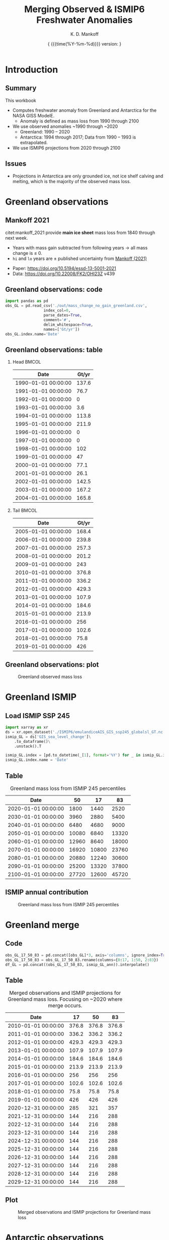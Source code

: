 #+TITLE: Merging Observed & ISMIP6 Freshwater Anomalies
#+AUTHOR: K. D. Mankoff

#+EMAIL:  ken.mankoff@nasa.gov
#+DATE: \tiny{ {{{time(%Y-%m-%d)}}} version:\input{|"git describe --always --dirty='*'"} } 

# version:\input{|"git describe --always --dirty='*'"}}}}}
# #+DATE: \tiny{2020-02-05} @@latex:\\@@ { \tiny version:\input{|"git describe --always --dirty='*'"}}

#+MACRO: NEWLINE @@latex:\\@@ @@html:<br>@@
#+MACRO: SKIPLINE @@latex:\\\vspace{\baselineskip}@@
#+MACRO: WARNING @@latex: {\fontencoding{U}\fontfamily{futs}\selectfont\char 66\relax}@@

#+DESCRIPTION:
#+KEYWORDS:
#+LANGUAGE:  en
#+OPTIONS:   H:2 num:nil ^:{} toc:nil

#+EXCLUDE_TAGS: noexport
#+ARCHIVE: ::* Archive

#+PROPERTY: header-args :eval no-export :noweb yes
# #+PROPERTY: header-args:jupyter-python :session MC-LOB :eval no-export :noweb yes :exports results :results raw drawer
# #+PROPERTY: header-args:jupyter-python+ :var datadir="/home/kdm/projects/freshwater/freshwater/runoff/"

* Table of contents                       :toc_2:noexport:
- [[#introduction][Introduction]]
  - [[#summary][Summary]]
  - [[#issues][Issues]]
- [[#greenland-observations][Greenland observations]]
  - [[#mankoff-2021][Mankoff 2021]]
  - [[#greenland-observations-code][Greenland observations: code]]
  - [[#greenland-observations-table][Greenland observations: table]]
  - [[#greenland-observations-plot][Greenland observations: plot]]
- [[#greenland-ismip][Greenland ISMIP]]
  - [[#load-ismip-ssp-245][Load ISMIP SSP 245]]
  - [[#table][Table]]
  - [[#ismip-annual-contribution][ISMIP annual contribution]]
- [[#greenland-merge][Greenland merge]]
  - [[#code][Code]]
  - [[#table-1][Table]]
  - [[#plot][Plot]]
- [[#antarctic-observations][Antarctic observations]]
  - [[#data-source][Data source]]
  - [[#load-data][Load data]]
  - [[#antarctic-obs-table][Antarctic obs table]]
  - [[#antarctic-obs-plot][Antarctic obs plot]]
  - [[#uncertainty][Uncertainty]]
- [[#antarctic-ismip][Antarctic ISMIP]]
  - [[#load-ismip-ssp-245-1][Load ISMIP SSP 245]]
  - [[#table-2][Table]]
  - [[#ismip-annual-contribution-1][ISMIP annual contribution]]
- [[#antarctic-merge][Antarctic merge]]
  - [[#code-1][Code]]
  - [[#table-3][Table]]
  - [[#plot-1][Plot]]
- [[#summary-1][Summary]]
  - [[#output][Output]]
  - [[#questions--to-do][Questions & To Do]]
- [[#appendix][Appendix]]
  - [[#references][References]]
  - [[#about-this-document][About This Document]]
- [[#latex-header][LaTeX Header]]
  - [[#beamer][Beamer]]
  - [[#references-1][References]]
  - [[#hyperref][Hyperref]]
  - [[#tweak-references][Tweak References]]
  - [[#background-block][Background Block]]
  - [[#code-export][Code export]]
- [[#local-variables][Local Variables]]

* Introduction
** Summary

This workbook

+ Computes freshwater anomaly from Greenland and Antarctica for the NASA GISS ModelE. 
  + Anomaly is defined as mass loss from 1990 through 2100
+ We use observed anomalies ~1990 through ~2020
  + Greenland: 1990 -- 2020 
  + Antarctica: 1994 through 2017; Data from 1990 -- 1993 is extrapolated.
+ We use ISMIP6 projections from 2020 through 2100

** Issues

+ {{{WARNING}}} Projections in Antarctica are only grounded ice, not ice shelf calving and melting, which is the majority of the observed mass loss.

* Greenland observations
** Mankoff 2021

citet:mankoff_2021 provide *main ice sheet* mass loss from 1840 through next week.

+ Years with mass gain subtracted from following years $\rightarrow$ all mass change is $\le$ 0.
+ =hi= and =lo= years are $\pm$ published uncertainty from [[citet:mankoff_2021][Mankoff (2021)]]

{{{SKIPLINE}}}

+ Paper: https://doi.org/10.5194/essd-13-5001-2021
+ Data: https://doi.org/10.22008/FK2/OHI23Z v439

** Greenland observations: code

#+BEGIN_SRC jupyter-python :exports code
import pandas as pd
obs_GL = pd.read_csv('./out/mass_change_no_gain_greenland.csv',
                 index_col=0,
                 parse_dates=True,
                 comment='#',
                 delim_whitespace=True,
                 names=['Gt/yr'])
obs_GL.index.name='Date'
#+END_SRC

#+RESULTS:

** Greenland observations: table

*** Head                                                   :BMCOL:
:PROPERTIES:
:BEAMER_col: 0.5
:END:
#+BEGIN_SRC jupyter-python :exports results
obs_GL.head(15)
#+END_SRC

#+RESULTS:
| Date                | Gt/yr |
|---------------------+-------|
| 1990-01-01 00:00:00 | 137.6 |
| 1991-01-01 00:00:00 |  76.7 |
| 1992-01-01 00:00:00 |     0 |
| 1993-01-01 00:00:00 |   3.6 |
| 1994-01-01 00:00:00 | 113.8 |
| 1995-01-01 00:00:00 | 211.9 |
| 1996-01-01 00:00:00 |     0 |
| 1997-01-01 00:00:00 |     0 |
| 1998-01-01 00:00:00 |   102 |
| 1999-01-01 00:00:00 |    47 |
| 2000-01-01 00:00:00 |  77.1 |
| 2001-01-01 00:00:00 |  26.1 |
| 2002-01-01 00:00:00 | 142.5 |
| 2003-01-01 00:00:00 | 167.2 |
| 2004-01-01 00:00:00 | 165.8 |

*** Tail                                                   :BMCOL:
:PROPERTIES:
:BEAMER_col: 0.5
:END:
#+BEGIN_SRC jupyter-python :exports results
obs_GL.tail(15)
#+END_SRC

#+RESULTS:
| Date                | Gt/yr |
|---------------------+-------|
| 2005-01-01 00:00:00 | 168.4 |
| 2006-01-01 00:00:00 | 239.8 |
| 2007-01-01 00:00:00 | 257.3 |
| 2008-01-01 00:00:00 | 201.2 |
| 2009-01-01 00:00:00 |   243 |
| 2010-01-01 00:00:00 | 376.8 |
| 2011-01-01 00:00:00 | 336.2 |
| 2012-01-01 00:00:00 | 429.3 |
| 2013-01-01 00:00:00 | 107.9 |
| 2014-01-01 00:00:00 | 184.6 |
| 2015-01-01 00:00:00 | 213.9 |
| 2016-01-01 00:00:00 |   256 |
| 2017-01-01 00:00:00 | 102.6 |
| 2018-01-01 00:00:00 |  75.8 |
| 2019-01-01 00:00:00 |   426 |



** Greenland observations: plot

#+BEGIN_SRC jupyter-python :exports results
_ = obs_GL.plot(drawstyle='steps')
#+END_SRC

#+ATTR_LATEX: :height 0.8\textheight
#+CAPTION: Greenland observed mass loss
#+RESULTS:
[[file:./figs_tmp/49456009d9f07ae08928903b21a69e5a2a16c6a6.png]]

 
  
* Greenland ISMIP

** Load ISMIP SSP 245

#+NAME: load_ismip_GL
#+BEGIN_SRC jupyter-python :exports code
import xarray as xr
ds = xr.open_dataset('./ISMIP6/emulandiceAIS_GIS_ssp245_globalsl_GT.nc')
ismip_GL = ds['GIS_sea_level_change']\
    .to_dataframe()\
    .unstack().T

ismip_GL.index = [pd.to_datetime(_[1], format='%Y') for _ in ismip_GL.index]
ismip_GL.index.name = 'Date'
#+END_SRC

#+RESULTS: load_ismip_GL

** Table

#+BEGIN_SRC jupyter-python :exports results
ismip_GL
#+END_SRC

#+CAPTION: Greenland mass loss from ISMIP 245 percentiles
#+RESULTS:
| Date                |    50 |    17 |    83 |
|---------------------+-------+-------+-------|
| 2020-01-01 00:00:00 |  1800 |  1440 |  2520 |
| 2030-01-01 00:00:00 |  3960 |  2880 |  5400 |
| 2040-01-01 00:00:00 |  6480 |  4680 |  9000 |
| 2050-01-01 00:00:00 | 10080 |  6840 | 13320 |
| 2060-01-01 00:00:00 | 12960 |  8640 | 18000 |
| 2070-01-01 00:00:00 | 16920 | 10800 | 23760 |
| 2080-01-01 00:00:00 | 20880 | 12240 | 30600 |
| 2090-01-01 00:00:00 | 25200 | 13320 | 37800 |
| 2100-01-01 00:00:00 | 27720 | 12600 | 45720 |

** ISMIP annual contribution

#+BEGIN_SRC jupyter-python :exports results
ismip_GL_ann = ismip_GL.resample('1Y').mean().interpolate().diff()
_ = ismip_GL_ann.plot(drawstyle='steps', title='Greenland freshwater ISMIP6 245 [Gt yr$^{-1}$]')
#+END_SRC

#+ATTR_LATEX: :height 0.8\textheight
#+CAPTION: Greenland mass loss from ISMIP 245 percentiles
#+RESULTS:
[[file:./figs_tmp/bc14fc58f9fba6219ce4f530e9a5a1f3b1442013.png]]




* Greenland merge

** Code

#+BEGIN_SRC jupyter-python :exports code
obs_GL_17_50_83 = pd.concat([obs_GL]*3, axis='columns', ignore_index=True)
obs_GL_17_50_83 = obs_GL_17_50_83.rename(columns={0:17, 1:50, 2:83})
df_GL = pd.concat((obs_GL_17_50_83, ismip_GL_ann)).interpolate()
#+END_SRC

#+RESULTS:

** Table


#+BEGIN_SRC jupyter-python :exports results
df_GL.head(40).tail(20)
#+END_SRC

#+CAPTION: Merged observations and ISMIP projections for Greenland mass loss. Focusing on ~2020 where merge occurs.
#+RESULTS:
| Date                |    17 |    50 |    83 |
|---------------------+-------+-------+-------|
| 2010-01-01 00:00:00 | 376.8 | 376.8 | 376.8 |
| 2011-01-01 00:00:00 | 336.2 | 336.2 | 336.2 |
| 2012-01-01 00:00:00 | 429.3 | 429.3 | 429.3 |
| 2013-01-01 00:00:00 | 107.9 | 107.9 | 107.9 |
| 2014-01-01 00:00:00 | 184.6 | 184.6 | 184.6 |
| 2015-01-01 00:00:00 | 213.9 | 213.9 | 213.9 |
| 2016-01-01 00:00:00 |   256 |   256 |   256 |
| 2017-01-01 00:00:00 | 102.6 | 102.6 | 102.6 |
| 2018-01-01 00:00:00 |  75.8 |  75.8 |  75.8 |
| 2019-01-01 00:00:00 |   426 |   426 |   426 |
| 2020-12-31 00:00:00 |   285 |   321 |   357 |
| 2021-12-31 00:00:00 |   144 |   216 |   288 |
| 2022-12-31 00:00:00 |   144 |   216 |   288 |
| 2023-12-31 00:00:00 |   144 |   216 |   288 |
| 2024-12-31 00:00:00 |   144 |   216 |   288 |
| 2025-12-31 00:00:00 |   144 |   216 |   288 |
| 2026-12-31 00:00:00 |   144 |   216 |   288 |
| 2027-12-31 00:00:00 |   144 |   216 |   288 |
| 2028-12-31 00:00:00 |   144 |   216 |   288 |
| 2029-12-31 00:00:00 |   144 |   216 |   288 |

** Plot

#+BEGIN_SRC jupyter-python :exports results
import matplotlib.pyplot as plt
fig = plt.figure()
ax = fig.add_subplot(111)

obs_GL_17_50_83[50].plot(drawstyle='steps', ax=ax, y='Gt/yr', label='Observations', color='k')
obs_GL_17_50_83[50].resample('10Y').mean().plot(drawstyle='steps', ax=ax, y='Gt/yr', label='Obs: Decadal average', color='k', alpha=0.5, linewidth=3)
df_GL.loc['2019':].plot(drawstyle='steps', ax=ax)
plt.title("Greenland freshwater: Historical obs -> ISMIP6 SSP245 projection")
_ = plt.legend()
#+END_SRC

#+ATTR_LATEX: :height 0.8\textheight
#+CAPTION: Merged observations and ISMIP projections for Greenland mass loss
#+RESULTS:
[[file:./figs_tmp/866f67d1253238697d386b1935d68b24b841e09b.png]]

* Antarctic observations

** Data source
+ From [[citet:slater_2021][Slater (2021)]]

** Load data

#+BEGIN_SRC jupyter-python :exports both
import pandas as pd

S2021_kw = {'parse_dates':True, 'index_col':0}
shelf_calving = pd.read_csv('~/data/Slater_2021/iceshelves_calving_cumul_1994_2017_annual.csv', **S2021_kw)\
                  .rename(columns={"Cumulative mass change (Gt)":"Ice Shelf Calving"})
shelf_thinning = pd.read_csv('~/data/Slater_2021/iceshelves_thinning_cumul_1994_2017_annual.csv', **S2021_kw)\
                   .rename(columns={"Cumulative mass change (Gt)":"Ice Shelf Thinning"})
landice_AQ = pd.read_csv('~/data/Slater_2021/AIS_cumul_1994_2017_annual.csv', **S2021_kw)\
               .rename(columns={"Cumulative mass change (Gt)":"Antarctica"})

S2021_kw = {'left_index':True, 'right_index':True, 'how':'outer'}
obs_AQ = shelf_calving.merge(shelf_thinning, **S2021_kw)\
                      .merge(landice_AQ, **S2021_kw)
obs_AQ.index.name = 'Date'

obs_AQ = -1 * obs_AQ.diff()

obs_AQ['Total'] = obs_AQ.sum(axis='columns')
#+END_SRC

#+RESULTS:

** Antarctic obs table

\fontsize{4pt}{4}\selectfont

#+BEGIN_SRC jupyter-python :exports both
obs_AQ
#+END_SRC

#+CAPTION: Observed annual Antarctic ice mass loss from components and total
#+RESULTS:
| Date                | Ice Shelf Calving | Ice Shelf Thinning | Antarctica |   Total |
|---------------------+-------------------+--------------------+------------+---------|
| 1994-01-01 00:00:00 |               nan |                nan |        nan |       0 |
| 1995-01-01 00:00:00 |            71.375 |             1.6598 |      37.17 | 110.205 |
| 1996-01-01 00:00:00 |           71.4792 |           -17.3615 |      28.78 | 82.8977 |
| 1997-01-01 00:00:00 |           126.945 |           -4.85001 |      32.31 | 154.405 |
| 1998-01-01 00:00:00 |           126.946 |            38.3959 |      22.43 | 187.771 |
| 1999-01-01 00:00:00 |           336.403 |            84.7815 |      78.73 | 499.915 |
| 2000-01-01 00:00:00 |           307.921 |             91.948 |      28.27 | 428.139 |
| 2001-01-01 00:00:00 |            332.46 |             76.967 |      20.98 | 430.407 |
| 2002-01-01 00:00:00 |           139.388 |            108.552 |      28.99 |  276.93 |
| 2003-01-01 00:00:00 |           139.388 |            189.182 |      96.01 |  424.58 |
| 2004-01-01 00:00:00 |           139.388 |            269.945 |      78.91 | 488.243 |
| 2005-01-01 00:00:00 |           139.387 |             297.37 |      16.89 | 453.647 |
| 2006-01-01 00:00:00 |           139.388 |             312.36 |      95.35 | 547.098 |
| 2007-01-01 00:00:00 |           139.388 |             332.43 |     207.72 | 679.538 |
| 2008-01-01 00:00:00 |           139.388 |             347.33 |     113.88 | 600.598 |
| 2009-01-01 00:00:00 |           139.388 |              306.2 |      89.15 | 534.738 |
| 2010-01-01 00:00:00 |           139.388 |             216.62 |     229.38 | 585.388 |
| 2011-01-01 00:00:00 |           139.388 |             129.18 |     147.99 | 416.558 |
| 2012-01-01 00:00:00 |           139.388 |              95.05 |      209.4 | 443.838 |
| 2013-01-01 00:00:00 |           139.387 |              90.42 |     269.75 | 499.557 |
| 2014-01-01 00:00:00 |           139.388 |              55.86 |     261.69 | 456.938 |
| 2015-01-01 00:00:00 |           139.387 |             -12.93 |     254.84 | 381.297 |
| 2016-01-01 00:00:00 |           139.388 |             -49.23 |      67.02 | 157.178 |

** Antarctic obs plot

#+BEGIN_SRC jupyter-python :exports results
_ = obs_AQ.plot(drawstyle='steps')
#+END_SRC

#+ATTR_LATEX: :height 0.8\textheight
#+CAPTION: Observed annual Antarctic ice mass loss from components and total
#+RESULTS:
[[file:./figs_tmp/77d67cba6ddbb200b4efdfa1220b68460ea5a7fd.png]]

** Uncertainty

From [[citet:slater_2021][Slater (2021)]] Table 1

| Component          | Uncertainty [Gt yr^{-1}] |
|--------------------+--------------------------|
| Ice shelf calving  |                       36 |
| Ice shelf thinning |                       39 |
| Antarctic land ice |                       24 |
|--------------------+--------------------------|
| mean               |                       33 |
| sum                |                       99 |
#+TBLFM: @5$2=vmean(@2..@-1)::@6$2=vsum(@2..@4)

+ Assume these are 1 \sigma uncertainty
+ lo/mid/hi estimates can use mean (33), max (39) or sum (99)

*** If fields are random

#+BEGIN_SRC jupyter-python :exports both
from uncertainties import unumpy
import numpy as np
np.sum(unumpy.uarray([1,1,1], [36,39,24]))
#+END_SRC

#+RESULTS:
: 3.0+/-58.249463516842795

* Antarctic ISMIP

** Load ISMIP SSP 245

#+NAME: load_ismip_AQ
#+BEGIN_SRC jupyter-python :exports both
import xarray as xr
ds = xr.open_dataset('./ISMIP6/emulandiceAIS_GIS_ssp245_globalsl_GT.nc')
ismip_AQ = ds['AIS_sea_level_change']\
    .to_dataframe()\
    .unstack().T

ismip_AQ.index = [pd.to_datetime(_[1], format='%Y') for _ in ismip_AQ.index]
ismip_AQ.index.name = 'Date'
#+END_SRC

#+RESULTS: load_ismip_AQ

** Table

#+CAPTION: Annual Antarctic ice mass loss from ISMIP6 245
#+BEGIN_SRC jupyter-python :exports results
ismip_AQ
#+END_SRC

#+RESULTS:
| Date                |    50 |   17 |    83 |
|---------------------+-------+------+-------|
| 2020-01-01 00:00:00 |  2160 | 1440 |  3240 |
| 2030-01-01 00:00:00 |  3960 | 2520 |  5400 |
| 2040-01-01 00:00:00 |  6120 | 3600 |  8640 |
| 2050-01-01 00:00:00 |  8640 | 5040 | 12600 |
| 2060-01-01 00:00:00 | 11520 | 6120 | 16920 |
| 2070-01-01 00:00:00 | 14580 | 6120 | 22680 |
| 2080-01-01 00:00:00 | 18000 | 6480 | 29221 |
| 2090-01-01 00:00:00 | 23760 | 8640 | 38581 |
| 2100-01-01 00:00:00 | 28800 | 9720 | 50040 |

** ISMIP annual contribution

#+BEGIN_SRC jupyter-python :exports results
ismip_AQ_ann = ismip_AQ.resample('1Y').mean().interpolate().diff()
_ = ismip_AQ_ann.plot(drawstyle='steps', title='Antarctic freshwater ISMIP6 245 [Gt yr$^{-1}$]')
#+END_SRC

#+ATTR_LATEX: :height 0.8\textheight
#+CAPTION: Annual Antarctic ice mass loss from ISMIP6 245
#+RESULTS:
[[file:./figs_tmp/4aa248b4c8b8d6f89792a5b0438ca6a73719fc87.png]]


* Antarctic merge
** Code
#+BEGIN_SRC jupyter-python :exports both
obs_AQ_17_50_83 = pd.concat([obs_AQ['Total']]*3, axis='columns', ignore_index=True)
obs_AQ_17_50_83 = obs_AQ_17_50_83.rename(columns={0:17, 1:50, 2:83})
df_AQ = pd.concat((obs_AQ_17_50_83, ismip_AQ_ann)).interpolate()
#+END_SRC

** Table

\fontsize{5pt}{5}\selectfont

#+BEGIN_SRC jupyter-python :exports results
df_AQ.head(35).tail(20)
#+END_SRC

#+CAPTION: Merged observations and ISMIP projections for Antarctic mass loss. Focused near 2016 where observations end and projections begin.
#+RESULTS:
| Date                |      17 |      50 |      83 |
|---------------------+---------+---------+---------|
| 2009-01-01 00:00:00 | 534.738 | 534.738 | 534.738 |
| 2010-01-01 00:00:00 | 585.388 | 585.388 | 585.388 |
| 2011-01-01 00:00:00 | 416.558 | 416.558 | 416.558 |
| 2012-01-01 00:00:00 | 443.838 | 443.838 | 443.838 |
| 2013-01-01 00:00:00 | 499.557 | 499.557 | 499.557 |
| 2014-01-01 00:00:00 | 456.938 | 456.938 | 456.938 |
| 2015-01-01 00:00:00 | 381.297 | 381.297 | 381.297 |
| 2016-01-01 00:00:00 | 157.178 | 157.178 | 157.178 |
| 2020-12-31 00:00:00 | 132.589 | 168.589 | 186.589 |
| 2021-12-31 00:00:00 |     108 |     180 |     216 |
| 2022-12-31 00:00:00 |     108 |     180 |     216 |
| 2023-12-31 00:00:00 |     108 |     180 |     216 |
| 2024-12-31 00:00:00 |     108 |     180 |     216 |
| 2025-12-31 00:00:00 |     108 |     180 |     216 |
| 2026-12-31 00:00:00 |     108 |     180 |     216 |
| 2027-12-31 00:00:00 |     108 |     180 |     216 |
| 2028-12-31 00:00:00 |     108 |     180 |     216 |
| 2029-12-31 00:00:00 |     108 |     180 |     216 |
| 2030-12-31 00:00:00 |     108 |     180 |     216 |
| 2031-12-31 00:00:00 |     108 |     216 |     324 |


** Plot

#+BEGIN_SRC jupyter-python :exports results
import matplotlib.pyplot as plt
fig = plt.figure()
ax = fig.add_subplot(111)

obs_AQ_17_50_83[50].plot(drawstyle='steps', ax=ax, y='Gt/yr', label='Observations', color='k')
obs_AQ_17_50_83[50].resample('10Y').mean().plot(drawstyle='steps', ax=ax, y='Gt/yr', label='Obs: Decadal average', color='k', alpha=0.5, linewidth=3)
df_AQ.loc['2016':].plot(drawstyle='steps', ax=ax)
plt.title("Antarctic freshwater: Historical obs -> ISMIP6 SSP245 projection")
_ = plt.legend(fontsize=8)
#+END_SRC

#+ATTR_LATEX: :height 0.8\textheight
#+CAPTION: Merged observations and ISMIP projections for Antarctic mass loss
#+RESULTS:
[[file:./figs_tmp/6e2e9784d7c14e372215f358e64ba810946c85b9.png]]

* Summary

** Output                                               :noexport:

#+BEGIN_SRC jupyter-python

def writer(da, fname):
    dd = da.copy(deep=True)
    dd.index = dd.index.year
    dd.to_csv(fname, sep='\t', header=False)

writer(df_AQ[17], './out/AQ_17.csv')
writer(df_AQ[50], './out/AQ_50.csv')
writer(df_AQ[83], './out/AQ_83.csv')
writer(df_GL[17], './out/GL_17.csv')
writer(df_GL[50], './out/GL_50.csv')
writer(df_GL[83], './out/GL_83.csv')
#+END_SRC

#+RESULTS:


** Questions & To Do                                    :noexport:

+ [ ] ...

* Appendix                                            :B_appendix:
:PROPERTIES:
:BEAMER_env: appendix
:END:
** References
:PROPERTIES:
:BEAMER_opt: allowframebreaks,label=
:BEAMER_opt: shrink=10
:END:

#+LATEX_HEADER_EXTRA: \renewcommand*{\bibfont}{\small}
\printbibliography[heading=none]

** About This Document
# :PROPERTIES:
# :BEAMER_opt: shrink=10
# :END:

This document is an Emacs Org Mode plain-text file with code and text
embedded. If you are viewing:
+ A PDF, HTML, or DOC file, then it was generated by exporting from Org. Not all of the Org parts (code, results, comments, etc.) were exported. The Org source file is available upon request, and may be embedded in the PDF. You can access files embedded in PDF files with from within your PDF viewer.
+ A file with an ~org~ extension in something other than Emacs, then you are seeing the canonical version and the full source, but without any syntax highlighting, document structure, or the ability to execute the code blocks.
+ An ~Org~ file within Emacs, then this is the canonical version. You should be able to fully interact and reproduce the contents of this document, although it may require 3rd-party applications (Python, etc.) and a similar Emacs configuration. This is available upon request.

* LaTeX Header                                          :noexport:
** Beamer

#+STARTUP: beamer
#+LaTeX_CLASS_OPTIONS: [presentation, smaller, compress, aspectratio=169]
#+COLUMNS: %45ITEM %10BEAMER_env(Env) %10BEAMER_act(Act) %4BEAMER_col(Col) %8BEAMER_opt(Opt)
#+PROPERTY: BEAMER_col_ALL 0.1 0.2 0.3 0.4 0.5 0.6 0.7 0.8 0.9 0.0 :ETC

*** Title Page

#+BEAMER_HEADER: \subtitle{\url{https://github.com/NASA-GISS/freshwater-anomaly}}
#+BEAMER_HEADER: \institute[]{NASA GISS}

#+BEAMER_HEADER: \titlegraphic{\includegraphics[height=1.0cm]{/home/kdm/Documents/templates/logos/NASA.png}}

# #+BEAMER_HEADER: \logo{\includegraphics[height=1.0cm]{/home/kdm/Documents/templates/logos/NASA.png}}

*** Theme

#+BEAMER_THEME: Frankfurt
#+BEAMER_COLOR_THEME: seagull

#+BEAMER_HEADER: \setbeamertemplate{navigation symbols}{}

#+BEAMER_HEADER: \setbeamercolor*{block title alerted}{bg=yellow!50}
#+BEAMER_HEADER: \setbeamercolor*{block body alerted}{bg=yellow!30}
#+BEAMER_HEADER: \setbeamertemplate{blocks}[rounded][shadow=true]

#+BEAMER_HEADER: \setbeamercovered{transparent=30} % preview hidden content
# #+BEAMER_HEADER: \setbeamercovered{invisible}


#+BEAMER_HEADER: \setbeamertemplate{footline}{}

#+BEAMER_HEADER: \setbeamertemplate{frametitle}{%
#+BEAMER_HEADER:   \nointerlineskip
#+BEAMER_HEADER:     \begin{beamercolorbox}[sep=0.1cm,wd=\paperwidth,leftskip=.2cm,rightskip=0cm]{frametitle}%
#+BEAMER_HEADER:       \usebeamerfont{frametitle}\usebeamercolor[fg]{frametitle}\insertframetitle\\
#+BEAMER_HEADER:       \usebeamerfont{framesubtitle}\usebeamercolor[fg]{framesubtitle}\insertframesubtitle
#+BEAMER_HEADER:     \end{beamercolorbox}%
#+BEAMER_HEADER: }

#+BEAMER_HEADER: \usepackage{tikz}
#+BEAMER_HEADER: \addtobeamertemplate{frametitle}{}{%
#+BEAMER_HEADER: \begin{tikzpicture}[remember picture,overlay]
#+BEAMER_HEADER:   \node[anchor=south east,yshift=0pt] at (current page.south east) {\includegraphics[height=1cm]{/home/kdm/Documents/templates/logos/NASA.png}};
#+BEAMER_HEADER: \end{tikzpicture}\vspace{-0.4cm}}

#+BEAMER_HEADER: \addtobeamertemplate{frametitle}{}{\tikz[overlay, remember picture] \node[anchor=south west,yshift=1pt] at (current page.south west){{\tiny\textcolor{gray}{\insertframenumber}}};}

# #+BEAMER_HEADER: \setbeamerfont{headline}{size=\small}
#+BEAMER_HEADER: \setbeamerfont{frametitle}{size=\Large}
# \tiny \scriptsize \footnotesize \small \normalsize \large \Large \huge \Huge

# (setq org-latex-listings nil)

# #+INCLUDE: "./listings.org"
# #+LaTeX: \setbeamercolor*{block title verbatim}{bg=yellow!50}
# #+LaTeX: \setbeamercolor*{block body verbatim}{bg=yellow!30}

*** COMMENT Presenter Notes


%% Presenter Notes
#+BEAMER_HEADER: \usepackage{pgfpages}
#+BEAMER_HEADER: \setbeameroption{show notes on second screen}
# #+BEAMER_HEADER: \setbeameroption{show notes on second screen=left}
# #+BEAMER_HEADER: \setbeamertemplate{note page}[plain]

# #+BEAMER_HEADER: \usepackage{handoutWithNotes}
# #+BEAMER_HEADER: \pgfpagesuselayout{4 on 1 with notes}[a4paper,border shrink=5mm]

*** Other

#+BEAMER_HEADER: \usepackage{multimedia}
#+BEAMER_HEADER: \usepackage{lxfonts}
#+BEAMER_HEADER: \usefonttheme{professionalfonts}

#+BEAMER_HEADER: \newcommand\bgimage[1]{%
#+BEAMER_HEADER: \begin{backgroundblock}{-1mm}{0mm}
#+BEAMER_HEADER: \includegraphics[height=\paperheight]{#1}
#+BEAMER_HEADER: \end{backgroundblock}}

#+BEAMER_HEADER: \newcommand\bgimagewide[1]{%
#+BEAMER_HEADER: \begin{backgroundblock}{-1mm}{15mm}
#+BEAMER_HEADER: \includegraphics[width=\paperwidth]{#1}
#+BEAMER_HEADER: \end{backgroundblock}}

#+BEAMER_HEADER: \usepackage[outline]{contour}
#+BEAMER_HEADER: \usepackage[absolute,overlay]{textpos}
#+BEAMER_HEADER: \newcommand\footertext[1]{%
#+BEAMER_HEADER:   \begin{textblock*}{\paperwidth}(1em,0.95\paperheight)
#+BEAMER_HEADER:     \contour{red}\protect\textcolor{black}{\small{#1}}
#+BEAMER_HEADER:   \end{textblock*}}

# #+LATEX_HEADER: \newcommand*{\TakeFourierOrnament}[1]{{%
# #+LATEX_HEADER: \fontencoding{U}\fontfamily{futs}\selectfont\char#1}}
# #+LATEX_HEADER: \newcommand*{\danger}{\TakeFourierOrnament{66}}
#+LATEX_HEADER: \usepackage{fontawesome}

** References

#+LATEX_HEADER_EXTRA:%\usepackage[bibstyle=authoryear,firstinits=true,maxbibnames=99]{biblatex}
#+LATEX_HEADER_EXTRA: \usepackage[hyperref=true,
#+LATEX_HEADER_EXTRA:             %sorting=none, 
#+LATEX_HEADER_EXTRA:             sorting=nyt,
#+LATEX_HEADER_EXTRA:             %style=numeric, 
#+LATEX_HEADER_EXTRA:             style=authoryear,
#+LATEX_HEADER_EXTRA:             %defernumbers=true, 
#+LATEX_HEADER_EXTRA:             firstinits=true, 
#+LATEX_HEADER_EXTRA:             uniquename=false,
#+LATEX_HEADER_EXTRA:             uniquelist=false,
#+LATEX_HEADER_EXTRA:             %uniquelist=minyear,
#+LATEX_HEADER_EXTRA:             maxnames=99, 
#+LATEX_HEADER_EXTRA:             backend=biber,
#+LATEX_HEADER_EXTRA:             bibenconding=utf8,
#+LATEX_HEADER_EXTRA:             maxcitenames=2]{biblatex}
#+LATEX_HEADER_EXTRA:\addbibresource{/home/kdm/Documents/Papers/library.bib}
#+LATEX_HEADER_EXTRA:\addbibresource{/home/kdm/Documents/Papers/software.bib}
#+LATEX_HEADER_EXTRA:\addbibresource{/home/kdm/Documents/Papers/data.bib}
#+LATEX_HEADER_EXTRA: \renewbibmacro{in:}{}
#+LATEX_HEADER_EXTRA: \renewcommand*{\bibfont}{\footnotesize}

# biber <texfile><.NOEXT> --output_format bibtex

#+LATEX_HEADER_EXTRA: \usepackage{xpatch}
#+LATEX_HEADER_EXTRA: \xpatchbibmacro{name:andothers}{%
#+LATEX_HEADER_EXTRA:   \bibstring{andothers}%
#+LATEX_HEADER_EXTRA: }{%
#+LATEX_HEADER_EXTRA:   \bibstring[\emph]{andothers}%
#+LATEX_HEADER_EXTRA: }{}{}

# http://tex.stackexchange.com/a/5779/360
#+LATEX_HEADER_EXTRA: % Don't print URL if DOI field exists
#+LATEX_HEADER_EXTRA: \DeclareFieldFormat{url}{%
#+LATEX_HEADER_EXTRA:   \iffieldundef{doi}{%
#+LATEX_HEADER_EXTRA:     \mkbibacro{URL}\addcolon\space\url{#1}%
#+LATEX_HEADER_EXTRA:   }{%
#+LATEX_HEADER_EXTRA:   }%
#+LATEX_HEADER_EXTRA: }
#+LATEX_HEADER_EXTRA: % Don't print URL if DOI field exists
#+LATEX_HEADER_EXTRA: \DeclareFieldFormat{urldate}{%
#+LATEX_HEADER_EXTRA:   \iffieldundef{doi}{%
#+LATEX_HEADER_EXTRA:     \mkbibparens{\bibstring{urlseen}\space#1}%
#+LATEX_HEADER_EXTRA:   }{%
#+LATEX_HEADER_EXTRA:   }%
#+LATEX_HEADER_EXTRA: }

#+LATEX_HEADER_EXTRA: \renewbibmacro*{journal+issuetitle}{%
#+LATEX_HEADER_EXTRA: \usebibmacro{journal}%
#+LATEX_HEADER_EXTRA: \setunit*{\addspace}%
#+LATEX_HEADER_EXTRA: \iffieldundef{series}
#+LATEX_HEADER_EXTRA: {}
#+LATEX_HEADER_EXTRA: {\newunit
#+LATEX_HEADER_EXTRA: \printfield{series}%
#+LATEX_HEADER_EXTRA: \setunit{\addspace}}%
#+LATEX_HEADER_EXTRA: \usebibmacro{issue+date}%
#+LATEX_HEADER_EXTRA: \setunit{\addcomma\space}%
#+LATEX_HEADER_EXTRA: \usebibmacro{volume+number+eid}%
#+LATEX_HEADER_EXTRA: \setunit{\addcolon\space}%
#+LATEX_HEADER_EXTRA: \usebibmacro{issue}%
#+LATEX_HEADER_EXTRA: \newunit}

#+LATEX_HEADER_EXTRA: \newbibmacro*{issue+date}{%
#+LATEX_HEADER_EXTRA: \iffieldundef{issue}
#+LATEX_HEADER_EXTRA: {. \usebibmacro{date}}
#+LATEX_HEADER_EXTRA: {\printfield{issue}%
#+LATEX_HEADER_EXTRA: \setunit*{\addspace}%
#+LATEX_HEADER_EXTRA: \usebibmacro{date}}%
#+LATEX_HEADER_EXTRA: \newunit}

#+LATEX_HEADER_EXTRA: \renewbibmacro*{volume+number+eid}{%
#+LATEX_HEADER_EXTRA: \printfield{volume}%
#+LATEX_HEADER_EXTRA: \setunit*{\addnbspace}% NEW (optional); there's also #+LATEX_HEADER_EXTRA: \addnbthinspace
#+LATEX_HEADER_EXTRA: \printfield{number}%
#+LATEX_HEADER_EXTRA: \setunit{\addcomma\space}%
#+LATEX_HEADER_EXTRA: \printfield{eid}}
#+LATEX_HEADER_EXTRA: \DeclareFieldFormat[article]{number}{\mkbibparens{#1}}

#+LATEX_HEADER_EXTRA: \DeclareFieldFormat{pages}{#1}

** Hyperref
#+LATEX_HEADER_EXTRA:  %\usepackage{datetime}\renewcommand{\dateseparator}{-}
#+LATEX_HEADER_EXTRA:  \usepackage{xspace} % smart spaces
#+LATEX_HEADER_EXTRA:  \hypersetup{
#+LATEX_HEADER_EXTRA:    colorlinks=true,       % links are colored
#+LATEX_HEADER_EXTRA:    urlcolor=blue,    % color of external links
#+LATEX_HEADER_EXTRA:    linkcolor=blue,   % color of internal links
#+LATEX_HEADER_EXTRA:    citecolor=gray,   % color of links to bibliography
#+LATEX_HEADER_EXTRA:    draft=false, % link even in draft mode
#+LATEX_HEADER_EXTRA:    bookmarksopen=true, % ?
#+LATEX_HEADER_EXTRA:    pdfdisplaydoctitle=true}
#+LATEX_HEADER_EXTRA:  \renewcommand{\textfraction}{0.05}
#+LATEX_HEADER_EXTRA:  \renewcommand{\topfraction}{0.8}
#+LATEX_HEADER_EXTRA:  \renewcommand{\bottomfraction}{0.8}
#+LATEX_HEADER_EXTRA:  \renewcommand{\floatpagefraction}{0.75}

** Tweak References

# Make citations smaller 
# #+LATEX_HEADER_EXTRA: \let\realtextcite=\textcite
# #+LATEX_HEADER_EXTRA: \renewcommand{\textcite}[1]{{\scriptsize\textcolor{gray}{\realtextcite{#1}}}}
# #+LATEX_HEADER_EXTRA: \let\realautocite=\autocite
# #+LATEX_HEADER_EXTRA: \renewcommand{\autocite}[1]{{\scriptsize\textcolor{gray}{\realautocite{#1}}}}

#+LATEX_HEADER_EXTRA: \let\realtextcite=\textcite
#+LATEX_HEADER_EXTRA: \renewcommand{\textcite}[1]{{\textcolor{gray}{\realtextcite{#1}}}}
#+LATEX_HEADER_EXTRA: \let\realautocite=\autocite
#+LATEX_HEADER_EXTRA: \renewcommand{\autocite}[1]{{\textcolor{gray}{\realautocite{#1}}}}


** Background Block

# https://tex.stackexchange.com/questions/133955/beamer-how-to-place-images-behind-text-z-order
# % beamer: How to place images behind text (z-order) (http://tex.stackexchange.com/a/134311)
#+LATEX_HEADER_EXTRA: \makeatletter
#+LATEX_HEADER_EXTRA: \newbox\@backgroundblock
#+LATEX_HEADER_EXTRA: \newenvironment{backgroundblock}[2]{%
#+LATEX_HEADER_EXTRA:   \global\setbox\@backgroundblock=\vbox\bgroup%
#+LATEX_HEADER_EXTRA:     \unvbox\@backgroundblock%
#+LATEX_HEADER_EXTRA:     \vbox to0pt\bgroup\vskip#2\hbox to0pt\bgroup\hskip#1\relax%
#+LATEX_HEADER_EXTRA: }{\egroup\egroup\egroup}
#+LATEX_HEADER_EXTRA: \addtobeamertemplate{background}{\box\@backgroundblock}{}
#+LATEX_HEADER_EXTRA: \makeatother

# \begin{backgroundblock}{-3mm}{9mm}
# \includegraphics[height=\textheight]{./fig/Q.png}
# \end{backgroundblock}

** Code export

# (add-to-list 'org-latex-packages-alist '("minted"))
# (setq org-latex-listings 'minted)
# (setq org-latex-packages-alist nil)
# (setq org-latex-listings nil)

** COMMENT Embedded file
#+LATEX_HEADER_EXTRA: \usepackage{embedfile}
#+LATEX_HEADER_EXTRA: \embedfile{\jobname.org}

# \usepackage[main,include]{embedall}
# \IfFileExists{./\jobname.org}{\embedfile[desc=The original file]{\jobname.org}}{}

* Local Variables                                       :noexport:

# Local Variables:
# eval: (org-babel-lob-ingest "./lob.org")
# End:
